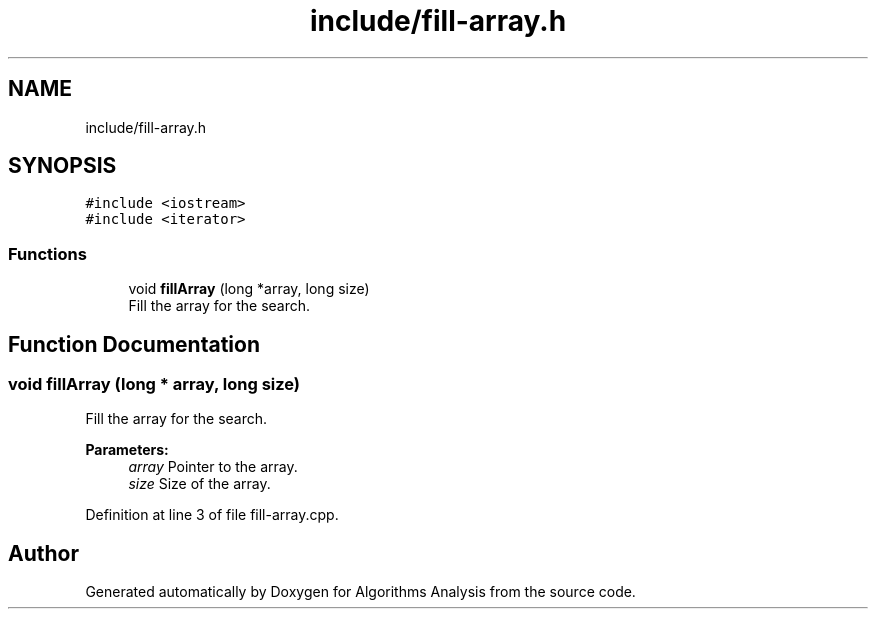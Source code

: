 .TH "include/fill-array.h" 3 "Sun Mar 10 2019" "Version 1.0" "Algorithms Analysis" \" -*- nroff -*-
.ad l
.nh
.SH NAME
include/fill-array.h
.SH SYNOPSIS
.br
.PP
\fC#include <iostream>\fP
.br
\fC#include <iterator>\fP
.br

.SS "Functions"

.in +1c
.ti -1c
.RI "void \fBfillArray\fP (long *array, long size)"
.br
.RI "Fill the array for the search\&. "
.in -1c
.SH "Function Documentation"
.PP 
.SS "void fillArray (long * array, long size)"

.PP
Fill the array for the search\&. 
.PP
\fBParameters:\fP
.RS 4
\fIarray\fP Pointer to the array\&. 
.br
\fIsize\fP Size of the array\&. 
.RE
.PP

.PP
Definition at line 3 of file fill\-array\&.cpp\&.
.SH "Author"
.PP 
Generated automatically by Doxygen for Algorithms Analysis from the source code\&.

